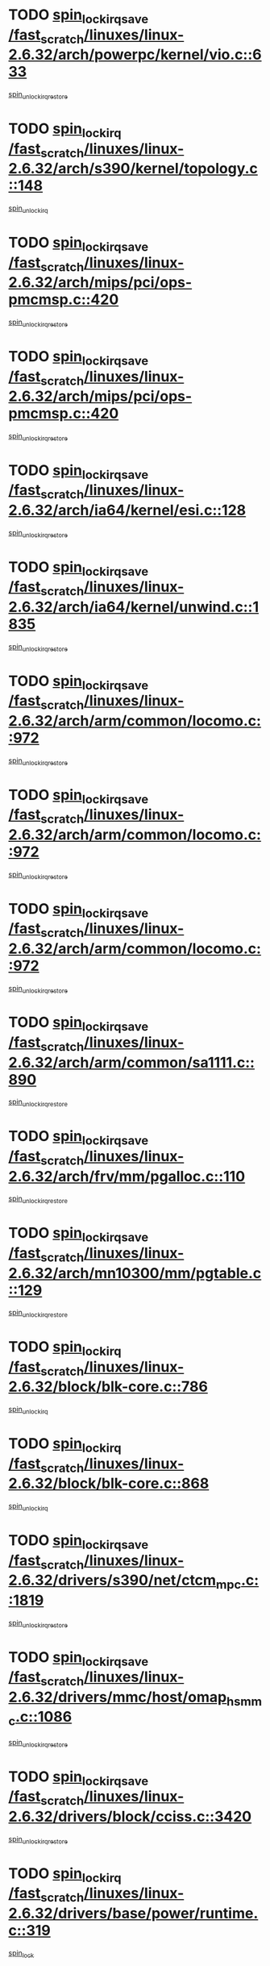 * TODO [[view:/fast_scratch/linuxes/linux-2.6.32/arch/powerpc/kernel/vio.c::face=ovl-face1::linb=633::colb=19::cole=32][spin_lock_irqsave /fast_scratch/linuxes/linux-2.6.32/arch/powerpc/kernel/vio.c::633]]
[[view:/fast_scratch/linuxes/linux-2.6.32/arch/powerpc/kernel/vio.c::face=ovl-face2::linb=648::colb=2::cole=8][spin_unlock_irqrestore]]
* TODO [[view:/fast_scratch/linuxes/linux-2.6.32/arch/s390/kernel/topology.c::face=ovl-face1::linb=148::colb=15::cole=29][spin_lock_irq /fast_scratch/linuxes/linux-2.6.32/arch/s390/kernel/topology.c::148]]
[[view:/fast_scratch/linuxes/linux-2.6.32/arch/s390/kernel/topology.c::face=ovl-face2::linb=168::colb=3::cole=9][spin_unlock_irq]]
* TODO [[view:/fast_scratch/linuxes/linux-2.6.32/arch/mips/pci/ops-pmcmsp.c::face=ovl-face1::linb=420::colb=19::cole=29][spin_lock_irqsave /fast_scratch/linuxes/linux-2.6.32/arch/mips/pci/ops-pmcmsp.c::420]]
[[view:/fast_scratch/linuxes/linux-2.6.32/arch/mips/pci/ops-pmcmsp.c::face=ovl-face2::linb=478::colb=2::cole=8][spin_unlock_irqrestore]]
* TODO [[view:/fast_scratch/linuxes/linux-2.6.32/arch/mips/pci/ops-pmcmsp.c::face=ovl-face1::linb=420::colb=19::cole=29][spin_lock_irqsave /fast_scratch/linuxes/linux-2.6.32/arch/mips/pci/ops-pmcmsp.c::420]]
[[view:/fast_scratch/linuxes/linux-2.6.32/arch/mips/pci/ops-pmcmsp.c::face=ovl-face2::linb=488::colb=1::cole=7][spin_unlock_irqrestore]]
* TODO [[view:/fast_scratch/linuxes/linux-2.6.32/arch/ia64/kernel/esi.c::face=ovl-face1::linb=128::colb=23::cole=32][spin_lock_irqsave /fast_scratch/linuxes/linux-2.6.32/arch/ia64/kernel/esi.c::128]]
[[view:/fast_scratch/linuxes/linux-2.6.32/arch/ia64/kernel/esi.c::face=ovl-face2::linb=143::colb=4::cole=10][spin_unlock_irqrestore]]
* TODO [[view:/fast_scratch/linuxes/linux-2.6.32/arch/ia64/kernel/unwind.c::face=ovl-face1::linb=1835::colb=20::cole=29][spin_lock_irqsave /fast_scratch/linuxes/linux-2.6.32/arch/ia64/kernel/unwind.c::1835]]
[[view:/fast_scratch/linuxes/linux-2.6.32/arch/ia64/kernel/unwind.c::face=ovl-face2::linb=1856::colb=1::cole=7][spin_unlock_irqrestore]]
* TODO [[view:/fast_scratch/linuxes/linux-2.6.32/arch/arm/common/locomo.c::face=ovl-face1::linb=972::colb=19::cole=31][spin_lock_irqsave /fast_scratch/linuxes/linux-2.6.32/arch/arm/common/locomo.c::972]]
[[view:/fast_scratch/linuxes/linux-2.6.32/arch/arm/common/locomo.c::face=ovl-face2::linb=1010::colb=2::cole=8][spin_unlock_irqrestore]]
* TODO [[view:/fast_scratch/linuxes/linux-2.6.32/arch/arm/common/locomo.c::face=ovl-face1::linb=972::colb=19::cole=31][spin_lock_irqsave /fast_scratch/linuxes/linux-2.6.32/arch/arm/common/locomo.c::972]]
[[view:/fast_scratch/linuxes/linux-2.6.32/arch/arm/common/locomo.c::face=ovl-face2::linb=1038::colb=2::cole=8][spin_unlock_irqrestore]]
* TODO [[view:/fast_scratch/linuxes/linux-2.6.32/arch/arm/common/locomo.c::face=ovl-face1::linb=972::colb=19::cole=31][spin_lock_irqsave /fast_scratch/linuxes/linux-2.6.32/arch/arm/common/locomo.c::972]]
[[view:/fast_scratch/linuxes/linux-2.6.32/arch/arm/common/locomo.c::face=ovl-face2::linb=1063::colb=2::cole=8][spin_unlock_irqrestore]]
* TODO [[view:/fast_scratch/linuxes/linux-2.6.32/arch/arm/common/sa1111.c::face=ovl-face1::linb=890::colb=19::cole=32][spin_lock_irqsave /fast_scratch/linuxes/linux-2.6.32/arch/arm/common/sa1111.c::890]]
[[view:/fast_scratch/linuxes/linux-2.6.32/arch/arm/common/sa1111.c::face=ovl-face2::linb=901::colb=2::cole=8][spin_unlock_irqrestore]]
* TODO [[view:/fast_scratch/linuxes/linux-2.6.32/arch/frv/mm/pgalloc.c::face=ovl-face1::linb=110::colb=20::cole=29][spin_lock_irqsave /fast_scratch/linuxes/linux-2.6.32/arch/frv/mm/pgalloc.c::110]]
[[view:/fast_scratch/linuxes/linux-2.6.32/arch/frv/mm/pgalloc.c::face=ovl-face2::linb=117::colb=2::cole=8][spin_unlock_irqrestore]]
* TODO [[view:/fast_scratch/linuxes/linux-2.6.32/arch/mn10300/mm/pgtable.c::face=ovl-face1::linb=129::colb=20::cole=29][spin_lock_irqsave /fast_scratch/linuxes/linux-2.6.32/arch/mn10300/mm/pgtable.c::129]]
[[view:/fast_scratch/linuxes/linux-2.6.32/arch/mn10300/mm/pgtable.c::face=ovl-face2::linb=136::colb=2::cole=8][spin_unlock_irqrestore]]
* TODO [[view:/fast_scratch/linuxes/linux-2.6.32/block/blk-core.c::face=ovl-face1::linb=786::colb=16::cole=29][spin_lock_irq /fast_scratch/linuxes/linux-2.6.32/block/blk-core.c::786]]
[[view:/fast_scratch/linuxes/linux-2.6.32/block/blk-core.c::face=ovl-face2::linb=814::colb=1::cole=7][spin_unlock_irq]]
* TODO [[view:/fast_scratch/linuxes/linux-2.6.32/block/blk-core.c::face=ovl-face1::linb=868::colb=15::cole=28][spin_lock_irq /fast_scratch/linuxes/linux-2.6.32/block/blk-core.c::868]]
[[view:/fast_scratch/linuxes/linux-2.6.32/block/blk-core.c::face=ovl-face2::linb=878::colb=1::cole=7][spin_unlock_irq]]
* TODO [[view:/fast_scratch/linuxes/linux-2.6.32/drivers/s390/net/ctcm_mpc.c::face=ovl-face1::linb=1819::colb=20::cole=45][spin_lock_irqsave /fast_scratch/linuxes/linux-2.6.32/drivers/s390/net/ctcm_mpc.c::1819]]
[[view:/fast_scratch/linuxes/linux-2.6.32/drivers/s390/net/ctcm_mpc.c::face=ovl-face2::linb=1838::colb=1::cole=7][spin_unlock_irqrestore]]
* TODO [[view:/fast_scratch/linuxes/linux-2.6.32/drivers/mmc/host/omap_hsmmc.c::face=ovl-face1::linb=1086::colb=20::cole=35][spin_lock_irqsave /fast_scratch/linuxes/linux-2.6.32/drivers/mmc/host/omap_hsmmc.c::1086]]
[[view:/fast_scratch/linuxes/linux-2.6.32/drivers/mmc/host/omap_hsmmc.c::face=ovl-face2::linb=1122::colb=2::cole=8][spin_unlock_irqrestore]]
* TODO [[view:/fast_scratch/linuxes/linux-2.6.32/drivers/block/cciss.c::face=ovl-face1::linb=3420::colb=19::cole=38][spin_lock_irqsave /fast_scratch/linuxes/linux-2.6.32/drivers/block/cciss.c::3420]]
[[view:/fast_scratch/linuxes/linux-2.6.32/drivers/block/cciss.c::face=ovl-face2::linb=3431::colb=5::cole=11][spin_unlock_irqrestore]]
* TODO [[view:/fast_scratch/linuxes/linux-2.6.32/drivers/base/power/runtime.c::face=ovl-face1::linb=319::colb=17::cole=33][spin_lock_irq /fast_scratch/linuxes/linux-2.6.32/drivers/base/power/runtime.c::319]]
[[view:/fast_scratch/linuxes/linux-2.6.32/drivers/base/power/runtime.c::face=ovl-face2::linb=391::colb=1::cole=7][spin_lock]]
* TODO [[view:/fast_scratch/linuxes/linux-2.6.32/drivers/base/power/runtime.c::face=ovl-face1::linb=361::colb=16::cole=32][spin_lock_irq /fast_scratch/linuxes/linux-2.6.32/drivers/base/power/runtime.c::361]]
[[view:/fast_scratch/linuxes/linux-2.6.32/drivers/base/power/runtime.c::face=ovl-face2::linb=391::colb=1::cole=7][spin_lock]]
* TODO [[view:/fast_scratch/linuxes/linux-2.6.32/drivers/base/power/runtime.c::face=ovl-face1::linb=386::colb=16::cole=32][spin_lock_irq /fast_scratch/linuxes/linux-2.6.32/drivers/base/power/runtime.c::386]]
[[view:/fast_scratch/linuxes/linux-2.6.32/drivers/base/power/runtime.c::face=ovl-face2::linb=391::colb=1::cole=7][spin_lock]]
* TODO [[view:/fast_scratch/linuxes/linux-2.6.32/drivers/base/devres.c::face=ovl-face1::linb=574::colb=19::cole=36][spin_lock_irqsave /fast_scratch/linuxes/linux-2.6.32/drivers/base/devres.c::574]]
[[view:/fast_scratch/linuxes/linux-2.6.32/drivers/base/devres.c::face=ovl-face2::linb=590::colb=1::cole=7][spin_unlock_irqrestore]]
* TODO [[view:/fast_scratch/linuxes/linux-2.6.32/drivers/char/isicom.c::face=ovl-face1::linb=243::colb=20::cole=36][spin_lock_irqsave /fast_scratch/linuxes/linux-2.6.32/drivers/char/isicom.c::243]]
[[view:/fast_scratch/linuxes/linux-2.6.32/drivers/char/isicom.c::face=ovl-face2::linb=246::colb=4::cole=10][spin_unlock_irqrestore]]
* TODO [[view:/fast_scratch/linuxes/linux-2.6.32/drivers/char/ip2/i2lib.c::face=ovl-face1::linb=622::colb=23::cole=33][write_lock_irqsave /fast_scratch/linuxes/linux-2.6.32/drivers/char/ip2/i2lib.c::622]]
[[view:/fast_scratch/linuxes/linux-2.6.32/drivers/char/ip2/i2lib.c::face=ovl-face2::linb=770::colb=1::cole=7][write_unlock_irqrestore]]
* TODO [[view:/fast_scratch/linuxes/linux-2.6.32/drivers/char/ip2/i2lib.c::face=ovl-face1::linb=628::colb=23::cole=33][write_lock_irqsave /fast_scratch/linuxes/linux-2.6.32/drivers/char/ip2/i2lib.c::628]]
[[view:/fast_scratch/linuxes/linux-2.6.32/drivers/char/ip2/i2lib.c::face=ovl-face2::linb=770::colb=1::cole=7][write_unlock_irqrestore]]
* TODO [[view:/fast_scratch/linuxes/linux-2.6.32/drivers/scsi/wd7000.c::face=ovl-face1::linb=858::colb=15::cole=30][spin_lock_irq /fast_scratch/linuxes/linux-2.6.32/drivers/scsi/wd7000.c::858]]
[[view:/fast_scratch/linuxes/linux-2.6.32/drivers/scsi/wd7000.c::face=ovl-face2::linb=859::colb=1::cole=7][spin_unlock_irq]]
* TODO [[view:/fast_scratch/linuxes/linux-2.6.32/drivers/scsi/NCR5380.c::face=ovl-face1::linb=2065::colb=15::cole=34][spin_lock_irq /fast_scratch/linuxes/linux-2.6.32/drivers/scsi/NCR5380.c::2065]]
[[view:/fast_scratch/linuxes/linux-2.6.32/drivers/scsi/NCR5380.c::face=ovl-face2::linb=2067::colb=1::cole=7][spin_unlock_irq]]
* TODO [[view:/fast_scratch/linuxes/linux-2.6.32/drivers/scsi/aacraid/commsup.c::face=ovl-face1::linb=1270::colb=16::cole=31][spin_lock_irq /fast_scratch/linuxes/linux-2.6.32/drivers/scsi/aacraid/commsup.c::1270]]
[[view:/fast_scratch/linuxes/linux-2.6.32/drivers/scsi/aacraid/commsup.c::face=ovl-face2::linb=1272::colb=1::cole=7][spin_unlock_irq]]
* TODO [[view:/fast_scratch/linuxes/linux-2.6.32/drivers/scsi/fnic/fnic_fcs.c::face=ovl-face1::linb=601::colb=19::cole=35][spin_lock_irqsave /fast_scratch/linuxes/linux-2.6.32/drivers/scsi/fnic/fnic_fcs.c::601]]
[[view:/fast_scratch/linuxes/linux-2.6.32/drivers/scsi/fnic/fnic_fcs.c::face=ovl-face2::linb=683::colb=1::cole=7][spin_unlock_irqrestore]]
* TODO [[view:/fast_scratch/linuxes/linux-2.6.32/drivers/scsi/fnic/fnic_fcs.c::face=ovl-face1::linb=631::colb=20::cole=36][spin_lock_irqsave /fast_scratch/linuxes/linux-2.6.32/drivers/scsi/fnic/fnic_fcs.c::631]]
[[view:/fast_scratch/linuxes/linux-2.6.32/drivers/scsi/fnic/fnic_fcs.c::face=ovl-face2::linb=683::colb=1::cole=7][spin_unlock_irqrestore]]
* TODO [[view:/fast_scratch/linuxes/linux-2.6.32/drivers/scsi/dpt_i2o.c::face=ovl-face1::linb=1332::colb=17::cole=38][spin_lock_irq /fast_scratch/linuxes/linux-2.6.32/drivers/scsi/dpt_i2o.c::1332]]
[[view:/fast_scratch/linuxes/linux-2.6.32/drivers/scsi/dpt_i2o.c::face=ovl-face2::linb=1339::colb=2::cole=8][spin_unlock_irq]]
* TODO [[view:/fast_scratch/linuxes/linux-2.6.32/drivers/scsi/dpt_i2o.c::face=ovl-face1::linb=1332::colb=17::cole=38][spin_lock_irq /fast_scratch/linuxes/linux-2.6.32/drivers/scsi/dpt_i2o.c::1332]]
[[view:/fast_scratch/linuxes/linux-2.6.32/drivers/scsi/dpt_i2o.c::face=ovl-face2::linb=1362::colb=1::cole=7][spin_unlock_irq]]
* TODO [[view:/fast_scratch/linuxes/linux-2.6.32/drivers/scsi/a100u2w.c::face=ovl-face1::linb=604::colb=19::cole=43][spin_lock_irqsave /fast_scratch/linuxes/linux-2.6.32/drivers/scsi/a100u2w.c::604]]
[[view:/fast_scratch/linuxes/linux-2.6.32/drivers/scsi/a100u2w.c::face=ovl-face2::linb=653::colb=1::cole=7][spin_unlock_irqrestore]]
* TODO [[view:/fast_scratch/linuxes/linux-2.6.32/drivers/scsi/pmcraid.c::face=ovl-face1::linb=2125::colb=19::cole=45][spin_lock_irqsave /fast_scratch/linuxes/linux-2.6.32/drivers/scsi/pmcraid.c::2125]]
[[view:/fast_scratch/linuxes/linux-2.6.32/drivers/scsi/pmcraid.c::face=ovl-face2::linb=2178::colb=1::cole=7][spin_unlock_irqrestore]]
* TODO [[view:/fast_scratch/linuxes/linux-2.6.32/drivers/scsi/pmcraid.c::face=ovl-face1::linb=2135::colb=20::cole=46][spin_lock_irqsave /fast_scratch/linuxes/linux-2.6.32/drivers/scsi/pmcraid.c::2135]]
[[view:/fast_scratch/linuxes/linux-2.6.32/drivers/scsi/pmcraid.c::face=ovl-face2::linb=2178::colb=1::cole=7][spin_unlock_irqrestore]]
* TODO [[view:/fast_scratch/linuxes/linux-2.6.32/drivers/serial/pmac_zilog.c::face=ovl-face1::linb=734::colb=19::cole=30][spin_lock_irqsave /fast_scratch/linuxes/linux-2.6.32/drivers/serial/pmac_zilog.c::734]]
[[view:/fast_scratch/linuxes/linux-2.6.32/drivers/serial/pmac_zilog.c::face=ovl-face2::linb=742::colb=3::cole=9][spin_unlock_irqrestore]]
* TODO [[view:/fast_scratch/linuxes/linux-2.6.32/drivers/net/wireless/orinoco/orinoco.h::face=ovl-face1::linb=205::colb=19::cole=30][spin_lock_irqsave /fast_scratch/linuxes/linux-2.6.32/drivers/net/wireless/orinoco/orinoco.h::205]]
[[view:/fast_scratch/linuxes/linux-2.6.32/drivers/net/wireless/orinoco/orinoco.h::face=ovl-face2::linb=212::colb=1::cole=7][spin_unlock_irqrestore]]
* TODO [[view:/fast_scratch/linuxes/linux-2.6.32/drivers/net/ns83820.c::face=ovl-face1::linb=585::colb=20::cole=38][spin_lock_irqsave /fast_scratch/linuxes/linux-2.6.32/drivers/net/ns83820.c::585]]
[[view:/fast_scratch/linuxes/linux-2.6.32/drivers/net/ns83820.c::face=ovl-face2::linb=609::colb=1::cole=7][spin_unlock_irqrestore]]
* TODO [[view:/fast_scratch/linuxes/linux-2.6.32/drivers/net/sgiseeq.c::face=ovl-face1::linb=591::colb=19::cole=31][spin_lock_irqsave /fast_scratch/linuxes/linux-2.6.32/drivers/net/sgiseeq.c::591]]
[[view:/fast_scratch/linuxes/linux-2.6.32/drivers/net/sgiseeq.c::face=ovl-face2::linb=597::colb=3::cole=9][spin_unlock_irqrestore]]
* TODO [[view:/fast_scratch/linuxes/linux-2.6.32/drivers/net/irda/w83977af_ir.c::face=ovl-face1::linb=767::colb=19::cole=30][spin_lock_irqsave /fast_scratch/linuxes/linux-2.6.32/drivers/net/irda/w83977af_ir.c::767]]
[[view:/fast_scratch/linuxes/linux-2.6.32/drivers/net/irda/w83977af_ir.c::face=ovl-face2::linb=800::colb=1::cole=7][spin_unlock_irqrestore]]
* TODO [[view:/fast_scratch/linuxes/linux-2.6.32/drivers/staging/rtl8192e/r8192E_core.c::face=ovl-face1::linb=1472::colb=22::cole=40][spin_lock_irqsave /fast_scratch/linuxes/linux-2.6.32/drivers/staging/rtl8192e/r8192E_core.c::1472]]
[[view:/fast_scratch/linuxes/linux-2.6.32/drivers/staging/rtl8192e/r8192E_core.c::face=ovl-face2::linb=1484::colb=5::cole=11][spin_unlock_irqrestore]]
* TODO [[view:/fast_scratch/linuxes/linux-2.6.32/drivers/staging/slicoss/slicoss.c::face=ovl-face1::linb=498::colb=19::cole=48][spin_lock_irqsave /fast_scratch/linuxes/linux-2.6.32/drivers/staging/slicoss/slicoss.c::498]]
[[view:/fast_scratch/linuxes/linux-2.6.32/drivers/staging/slicoss/slicoss.c::face=ovl-face2::linb=519::colb=2::cole=8][spin_unlock_irqrestore]]
* TODO [[view:/fast_scratch/linuxes/linux-2.6.32/drivers/staging/slicoss/slicoss.c::face=ovl-face1::linb=498::colb=19::cole=48][spin_lock_irqsave /fast_scratch/linuxes/linux-2.6.32/drivers/staging/slicoss/slicoss.c::498]]
[[view:/fast_scratch/linuxes/linux-2.6.32/drivers/staging/slicoss/slicoss.c::face=ovl-face2::linb=530::colb=1::cole=7][spin_unlock_irqrestore]]
* TODO [[view:/fast_scratch/linuxes/linux-2.6.32/drivers/staging/comedi/drivers/das1800.c::face=ovl-face1::linb=1625::colb=19::cole=33][spin_lock_irqsave /fast_scratch/linuxes/linux-2.6.32/drivers/staging/comedi/drivers/das1800.c::1625]]
[[view:/fast_scratch/linuxes/linux-2.6.32/drivers/staging/comedi/drivers/das1800.c::face=ovl-face2::linb=1641::colb=3::cole=9][spin_unlock_irqrestore]]
* TODO [[view:/fast_scratch/linuxes/linux-2.6.32/drivers/staging/comedi/drivers/amplc_pci230.c::face=ovl-face1::linb=1450::colb=19::cole=45][spin_lock_irqsave /fast_scratch/linuxes/linux-2.6.32/drivers/staging/comedi/drivers/amplc_pci230.c::1450]]
[[view:/fast_scratch/linuxes/linux-2.6.32/drivers/staging/comedi/drivers/amplc_pci230.c::face=ovl-face2::linb=1471::colb=1::cole=7][spin_unlock_irqrestore]]
* TODO [[view:/fast_scratch/linuxes/linux-2.6.32/drivers/usb/host/ohci-hub.c::face=ovl-face1::linb=183::colb=18::cole=29][spin_lock_irq /fast_scratch/linuxes/linux-2.6.32/drivers/usb/host/ohci-hub.c::183]]
[[view:/fast_scratch/linuxes/linux-2.6.32/drivers/usb/host/ohci-hub.c::face=ovl-face2::linb=185::colb=2::cole=8][spin_unlock_irq]]
* TODO [[view:/fast_scratch/linuxes/linux-2.6.32/drivers/usb/host/ohci-hub.c::face=ovl-face1::linb=200::colb=16::cole=27][spin_lock_irq /fast_scratch/linuxes/linux-2.6.32/drivers/usb/host/ohci-hub.c::200]]
[[view:/fast_scratch/linuxes/linux-2.6.32/drivers/usb/host/ohci-hub.c::face=ovl-face2::linb=201::colb=2::cole=8][spin_unlock_irq]]
* TODO [[view:/fast_scratch/linuxes/linux-2.6.32/drivers/usb/host/ohci-hub.c::face=ovl-face1::linb=241::colb=17::cole=28][spin_lock_irq /fast_scratch/linuxes/linux-2.6.32/drivers/usb/host/ohci-hub.c::241]]
[[view:/fast_scratch/linuxes/linux-2.6.32/drivers/usb/host/ohci-hub.c::face=ovl-face2::linb=277::colb=1::cole=7][spin_unlock_irq]]
* TODO [[view:/fast_scratch/linuxes/linux-2.6.32/drivers/usb/gadget/atmel_usba_udc.c::face=ovl-face1::linb=600::colb=19::cole=33][spin_lock_irqsave /fast_scratch/linuxes/linux-2.6.32/drivers/usb/gadget/atmel_usba_udc.c::600]]
[[view:/fast_scratch/linuxes/linux-2.6.32/drivers/usb/gadget/atmel_usba_udc.c::face=ovl-face2::linb=636::colb=1::cole=7][spin_unlock_irqrestore]]
* TODO [[view:/fast_scratch/linuxes/linux-2.6.32/drivers/usb/gadget/s3c-hsotg.c::face=ovl-face1::linb=2171::colb=19::cole=31][spin_lock_irqsave /fast_scratch/linuxes/linux-2.6.32/drivers/usb/gadget/s3c-hsotg.c::2171]]
[[view:/fast_scratch/linuxes/linux-2.6.32/drivers/usb/gadget/s3c-hsotg.c::face=ovl-face2::linb=2197::colb=2::cole=8][spin_unlock_irqrestore]]
* TODO [[view:/fast_scratch/linuxes/linux-2.6.32/drivers/macintosh/macio-adb.c::face=ovl-face1::linb=153::colb=19::cole=30][spin_lock_irqsave /fast_scratch/linuxes/linux-2.6.32/drivers/macintosh/macio-adb.c::153]]
[[view:/fast_scratch/linuxes/linux-2.6.32/drivers/macintosh/macio-adb.c::face=ovl-face2::linb=158::colb=3::cole=9][spin_unlock_irqrestore]]
* TODO [[view:/fast_scratch/linuxes/linux-2.6.32/drivers/macintosh/smu.c::face=ovl-face1::linb=1183::colb=19::cole=28][spin_lock_irqsave /fast_scratch/linuxes/linux-2.6.32/drivers/macintosh/smu.c::1183]]
[[view:/fast_scratch/linuxes/linux-2.6.32/drivers/macintosh/smu.c::face=ovl-face2::linb=1186::colb=3::cole=9][spin_unlock_irqrestore]]
* TODO [[view:/fast_scratch/linuxes/linux-2.6.32/drivers/infiniband/hw/ehca/ehca_qp.c::face=ovl-face1::linb=1398::colb=21::cole=39][spin_lock_irqsave /fast_scratch/linuxes/linux-2.6.32/drivers/infiniband/hw/ehca/ehca_qp.c::1398]]
[[view:/fast_scratch/linuxes/linux-2.6.32/drivers/infiniband/hw/ehca/ehca_qp.c::face=ovl-face2::linb=1776::colb=1::cole=7][spin_unlock_irqrestore]]
* TODO [[view:/fast_scratch/linuxes/linux-2.6.32/kernel/signal.c::face=ovl-face1::linb=1063::colb=20::cole=37][spin_lock_irqsave /fast_scratch/linuxes/linux-2.6.32/kernel/signal.c::1063]]
[[view:/fast_scratch/linuxes/linux-2.6.32/kernel/signal.c::face=ovl-face2::linb=1070::colb=1::cole=7][spin_unlock_irqrestore]]
* TODO [[view:/fast_scratch/linuxes/linux-2.6.32/kernel/hrtimer.c::face=ovl-face1::linb=130::colb=21::cole=42][spin_lock_irqsave /fast_scratch/linuxes/linux-2.6.32/kernel/hrtimer.c::130]]
[[view:/fast_scratch/linuxes/linux-2.6.32/kernel/hrtimer.c::face=ovl-face2::linb=132::colb=4::cole=10][spin_unlock_irqrestore]]
* TODO [[view:/fast_scratch/linuxes/linux-2.6.32/kernel/hrtimer.c::face=ovl-face1::linb=233::colb=19::cole=40][spin_lock_irqsave /fast_scratch/linuxes/linux-2.6.32/kernel/hrtimer.c::233]]
[[view:/fast_scratch/linuxes/linux-2.6.32/kernel/hrtimer.c::face=ovl-face2::linb=235::colb=1::cole=7][spin_unlock_irqrestore]]
* TODO [[view:/fast_scratch/linuxes/linux-2.6.32/kernel/rcutree.c::face=ovl-face1::linb=1111::colb=20::cole=30][spin_lock_irqsave /fast_scratch/linuxes/linux-2.6.32/kernel/rcutree.c::1111]]
[[view:/fast_scratch/linuxes/linux-2.6.32/kernel/rcutree.c::face=ovl-face2::linb=1134::colb=1::cole=7][spin_unlock_irqrestore]]
* TODO [[view:/fast_scratch/linuxes/linux-2.6.32/kernel/trace/ring_buffer.c::face=ovl-face1::linb=1196::colb=15::cole=39][spin_lock_irq /fast_scratch/linuxes/linux-2.6.32/kernel/trace/ring_buffer.c::1196]]
[[view:/fast_scratch/linuxes/linux-2.6.32/kernel/trace/ring_buffer.c::face=ovl-face2::linb=1201::colb=3::cole=9][spin_unlock_irq]]
* TODO [[view:/fast_scratch/linuxes/linux-2.6.32/kernel/trace/ring_buffer.c::face=ovl-face1::linb=1196::colb=15::cole=39][spin_lock_irq /fast_scratch/linuxes/linux-2.6.32/kernel/trace/ring_buffer.c::1196]]
[[view:/fast_scratch/linuxes/linux-2.6.32/kernel/trace/ring_buffer.c::face=ovl-face2::linb=1208::colb=2::cole=8][spin_unlock_irq]]
* TODO [[view:/fast_scratch/linuxes/linux-2.6.32/kernel/trace/ring_buffer.c::face=ovl-face1::linb=1230::colb=15::cole=39][spin_lock_irq /fast_scratch/linuxes/linux-2.6.32/kernel/trace/ring_buffer.c::1230]]
[[view:/fast_scratch/linuxes/linux-2.6.32/kernel/trace/ring_buffer.c::face=ovl-face2::linb=1235::colb=3::cole=9][spin_unlock_irq]]
* TODO [[view:/fast_scratch/linuxes/linux-2.6.32/kernel/perf_event.c::face=ovl-face1::linb=204::colb=20::cole=30][spin_lock_irqsave /fast_scratch/linuxes/linux-2.6.32/kernel/perf_event.c::204]]
[[view:/fast_scratch/linuxes/linux-2.6.32/kernel/perf_event.c::face=ovl-face2::linb=216::colb=1::cole=7][spin_unlock_irqrestore]]
* TODO [[view:/fast_scratch/linuxes/linux-2.6.32/kernel/timer.c::face=ovl-face1::linb=623::colb=21::cole=32][spin_lock_irqsave /fast_scratch/linuxes/linux-2.6.32/kernel/timer.c::623]]
[[view:/fast_scratch/linuxes/linux-2.6.32/kernel/timer.c::face=ovl-face2::linb=625::colb=4::cole=10][spin_unlock_irqrestore]]
* TODO [[view:/fast_scratch/linuxes/linux-2.6.32/net/atm/lec.c::face=ovl-face1::linb=1050::colb=20::cole=39][spin_lock_irqsave /fast_scratch/linuxes/linux-2.6.32/net/atm/lec.c::1050]]
[[view:/fast_scratch/linuxes/linux-2.6.32/net/atm/lec.c::face=ovl-face2::linb=1058::colb=1::cole=7][spin_unlock_irqrestore]]
* TODO [[view:/fast_scratch/linuxes/linux-2.6.32/net/irda/irlmp.c::face=ovl-face1::linb=1867::colb=15::cole=42][spin_lock_irq /fast_scratch/linuxes/linux-2.6.32/net/irda/irlmp.c::1867]]
[[view:/fast_scratch/linuxes/linux-2.6.32/net/irda/irlmp.c::face=ovl-face2::linb=1873::colb=3::cole=9][spin_unlock_irq]]
